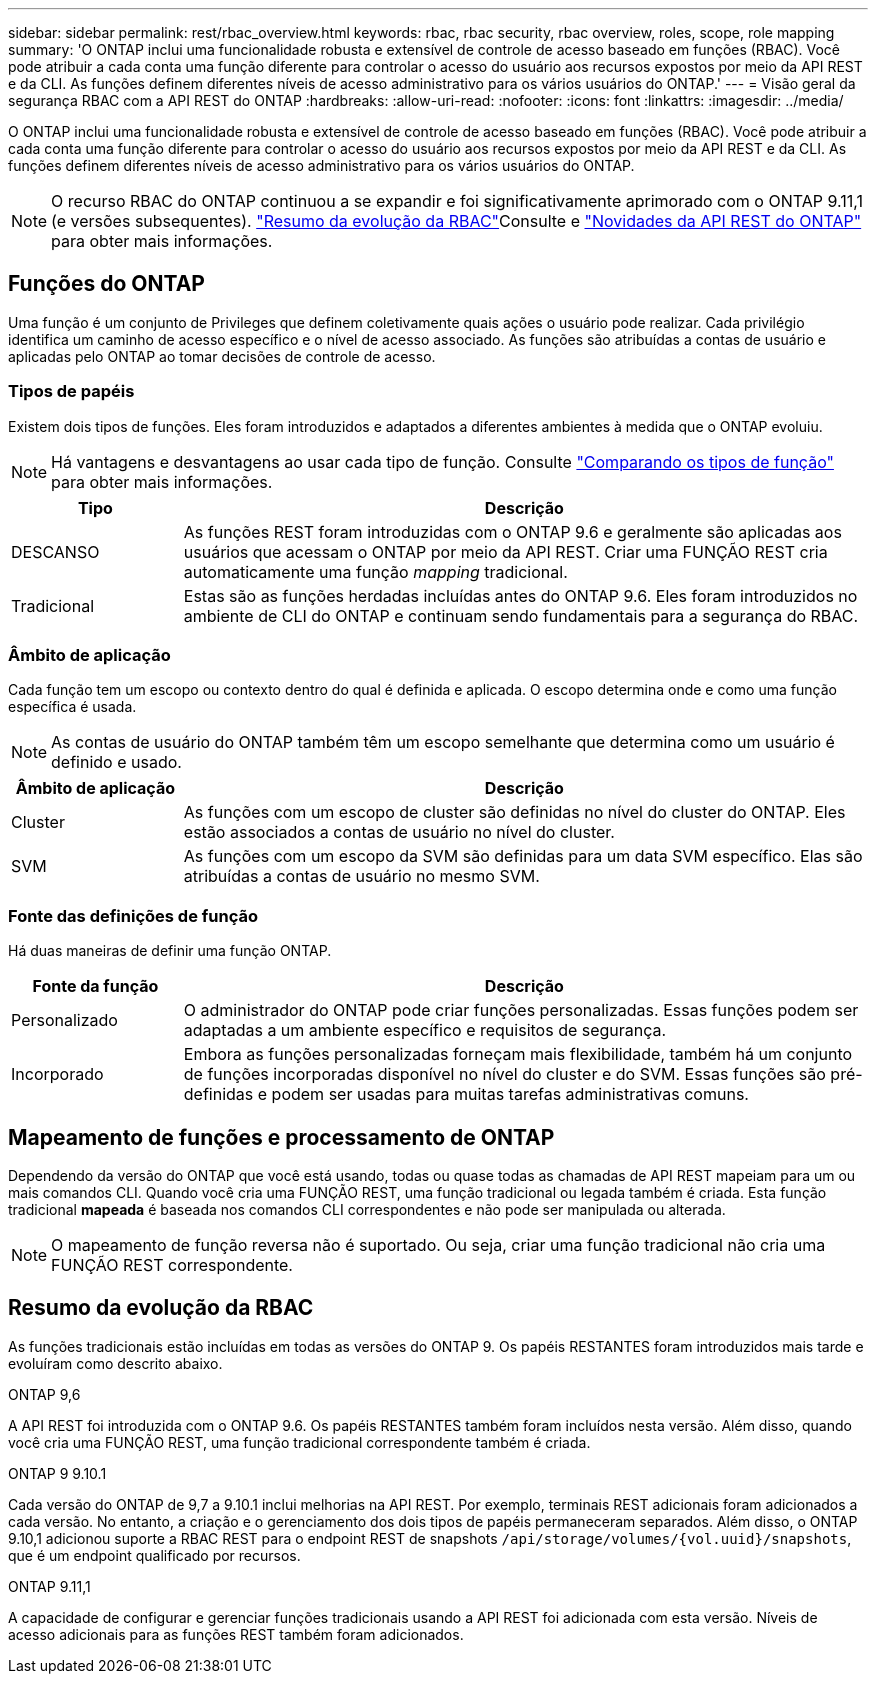 ---
sidebar: sidebar 
permalink: rest/rbac_overview.html 
keywords: rbac, rbac security, rbac overview, roles, scope, role mapping 
summary: 'O ONTAP inclui uma funcionalidade robusta e extensível de controle de acesso baseado em funções (RBAC). Você pode atribuir a cada conta uma função diferente para controlar o acesso do usuário aos recursos expostos por meio da API REST e da CLI. As funções definem diferentes níveis de acesso administrativo para os vários usuários do ONTAP.' 
---
= Visão geral da segurança RBAC com a API REST do ONTAP
:hardbreaks:
:allow-uri-read: 
:nofooter: 
:icons: font
:linkattrs: 
:imagesdir: ../media/


[role="lead"]
O ONTAP inclui uma funcionalidade robusta e extensível de controle de acesso baseado em funções (RBAC). Você pode atribuir a cada conta uma função diferente para controlar o acesso do usuário aos recursos expostos por meio da API REST e da CLI. As funções definem diferentes níveis de acesso administrativo para os vários usuários do ONTAP.


NOTE: O recurso RBAC do ONTAP continuou a se expandir e foi significativamente aprimorado com o ONTAP 9.11,1 (e versões subsequentes). link:../rest/rbac_overview.html#summary-of-rbac-evolution["Resumo da evolução da RBAC"]Consulte e link:../whats-new.html["Novidades da API REST do ONTAP"] para obter mais informações.



== Funções do ONTAP

Uma função é um conjunto de Privileges que definem coletivamente quais ações o usuário pode realizar. Cada privilégio identifica um caminho de acesso específico e o nível de acesso associado. As funções são atribuídas a contas de usuário e aplicadas pelo ONTAP ao tomar decisões de controle de acesso.



=== Tipos de papéis

Existem dois tipos de funções. Eles foram introduzidos e adaptados a diferentes ambientes à medida que o ONTAP evoluiu.


NOTE: Há vantagens e desvantagens ao usar cada tipo de função. Consulte link:../rest/rbac_roles_users.html#comparing-the-role-types["Comparando os tipos de função"] para obter mais informações.

[cols="20,80"]
|===
| Tipo | Descrição 


| DESCANSO | As funções REST foram introduzidas com o ONTAP 9.6 e geralmente são aplicadas aos usuários que acessam o ONTAP por meio da API REST. Criar uma FUNÇÃO REST cria automaticamente uma função _mapping_ tradicional. 


| Tradicional | Estas são as funções herdadas incluídas antes do ONTAP 9.6. Eles foram introduzidos no ambiente de CLI do ONTAP e continuam sendo fundamentais para a segurança do RBAC. 
|===


=== Âmbito de aplicação

Cada função tem um escopo ou contexto dentro do qual é definida e aplicada. O escopo determina onde e como uma função específica é usada.


NOTE: As contas de usuário do ONTAP também têm um escopo semelhante que determina como um usuário é definido e usado.

[cols="20,80"]
|===
| Âmbito de aplicação | Descrição 


| Cluster | As funções com um escopo de cluster são definidas no nível do cluster do ONTAP. Eles estão associados a contas de usuário no nível do cluster. 


| SVM | As funções com um escopo da SVM são definidas para um data SVM específico. Elas são atribuídas a contas de usuário no mesmo SVM. 
|===


=== Fonte das definições de função

Há duas maneiras de definir uma função ONTAP.

[cols="20,80"]
|===
| Fonte da função | Descrição 


| Personalizado | O administrador do ONTAP pode criar funções personalizadas. Essas funções podem ser adaptadas a um ambiente específico e requisitos de segurança. 


| Incorporado | Embora as funções personalizadas forneçam mais flexibilidade, também há um conjunto de funções incorporadas disponível no nível do cluster e do SVM. Essas funções são pré-definidas e podem ser usadas para muitas tarefas administrativas comuns. 
|===


== Mapeamento de funções e processamento de ONTAP

Dependendo da versão do ONTAP que você está usando, todas ou quase todas as chamadas de API REST mapeiam para um ou mais comandos CLI. Quando você cria uma FUNÇÃO REST, uma função tradicional ou legada também é criada. Esta função tradicional *mapeada* é baseada nos comandos CLI correspondentes e não pode ser manipulada ou alterada.


NOTE: O mapeamento de função reversa não é suportado. Ou seja, criar uma função tradicional não cria uma FUNÇÃO REST correspondente.



== Resumo da evolução da RBAC

As funções tradicionais estão incluídas em todas as versões do ONTAP 9. Os papéis RESTANTES foram introduzidos mais tarde e evoluíram como descrito abaixo.

.ONTAP 9,6
A API REST foi introduzida com o ONTAP 9.6. Os papéis RESTANTES também foram incluídos nesta versão. Além disso, quando você cria uma FUNÇÃO REST, uma função tradicional correspondente também é criada.

.ONTAP 9 9.10.1
Cada versão do ONTAP de 9,7 a 9.10.1 inclui melhorias na API REST. Por exemplo, terminais REST adicionais foram adicionados a cada versão. No entanto, a criação e o gerenciamento dos dois tipos de papéis permaneceram separados. Além disso, o ONTAP 9.10,1 adicionou suporte a RBAC REST para o endpoint REST de snapshots `/api/storage/volumes/{vol.uuid}/snapshots`, que é um endpoint qualificado por recursos.

.ONTAP 9.11,1
A capacidade de configurar e gerenciar funções tradicionais usando a API REST foi adicionada com esta versão. Níveis de acesso adicionais para as funções REST também foram adicionados.
